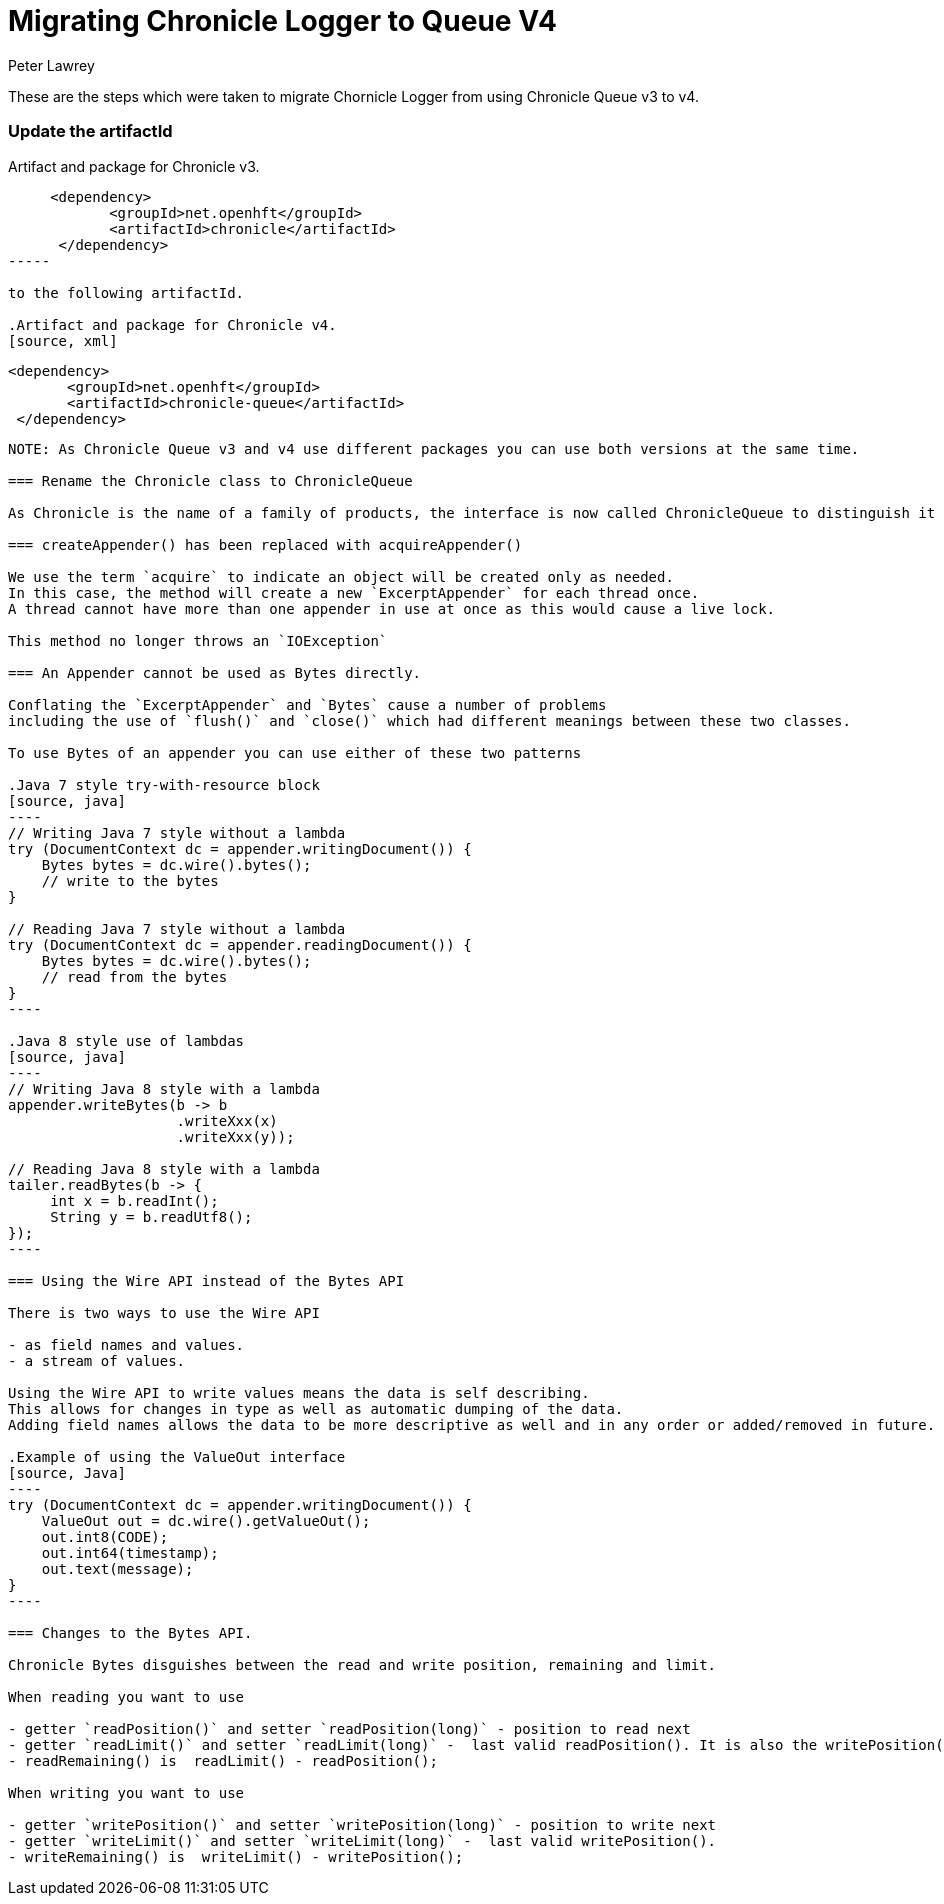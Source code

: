 = Migrating Chronicle Logger to Queue V4
Peter Lawrey

These are the steps which were taken to migrate Chornicle Logger from using Chronicle Queue v3 to v4.

=== Update the artifactId

.Artifact and package for Chronicle v3.
[source, xml]
----
     <dependency>
            <groupId>net.openhft</groupId>
            <artifactId>chronicle</artifactId>
      </dependency>
-----

to the following artifactId.

.Artifact and package for Chronicle v4.
[source, xml]
----
     <dependency>
            <groupId>net.openhft</groupId>
            <artifactId>chronicle-queue</artifactId>
      </dependency>
-----

NOTE: As Chronicle Queue v3 and v4 use different packages you can use both versions at the same time.

=== Rename the Chronicle class to ChronicleQueue

As Chronicle is the name of a family of products, the interface is now called ChronicleQueue to distinguish it from ChronicleMap for example.

=== createAppender() has been replaced with acquireAppender()

We use the term `acquire` to indicate an object will be created only as needed.
In this case, the method will create a new `ExcerptAppender` for each thread once.
A thread cannot have more than one appender in use at once as this would cause a live lock.

This method no longer throws an `IOException`

=== An Appender cannot be used as Bytes directly.

Conflating the `ExcerptAppender` and `Bytes` cause a number of problems
including the use of `flush()` and `close()` which had different meanings between these two classes.

To use Bytes of an appender you can use either of these two patterns

.Java 7 style try-with-resource block
[source, java]
----
// Writing Java 7 style without a lambda
try (DocumentContext dc = appender.writingDocument()) {
    Bytes bytes = dc.wire().bytes();
    // write to the bytes
}

// Reading Java 7 style without a lambda
try (DocumentContext dc = appender.readingDocument()) {
    Bytes bytes = dc.wire().bytes();
    // read from the bytes
}
----

.Java 8 style use of lambdas
[source, java]
----
// Writing Java 8 style with a lambda
appender.writeBytes(b -> b
                    .writeXxx(x)
                    .writeXxx(y));

// Reading Java 8 style with a lambda
tailer.readBytes(b -> {
     int x = b.readInt();
     String y = b.readUtf8();
});
----

=== Using the Wire API instead of the Bytes API

There is two ways to use the Wire API

- as field names and values.
- a stream of values.

Using the Wire API to write values means the data is self describing.
This allows for changes in type as well as automatic dumping of the data.
Adding field names allows the data to be more descriptive as well and in any order or added/removed in future.

.Example of using the ValueOut interface
[source, Java]
----
try (DocumentContext dc = appender.writingDocument()) {
    ValueOut out = dc.wire().getValueOut();
    out.int8(CODE);
    out.int64(timestamp);
    out.text(message);
}
----

=== Changes to the Bytes API.

Chronicle Bytes disguishes between the read and write position, remaining and limit.

When reading you want to use

- getter `readPosition()` and setter `readPosition(long)` - position to read next
- getter `readLimit()` and setter `readLimit(long)` -  last valid readPosition(). It is also the writePosition()
- readRemaining() is  readLimit() - readPosition();

When writing you want to use

- getter `writePosition()` and setter `writePosition(long)` - position to write next
- getter `writeLimit()` and setter `writeLimit(long)` -  last valid writePosition().
- writeRemaining() is  writeLimit() - writePosition();


